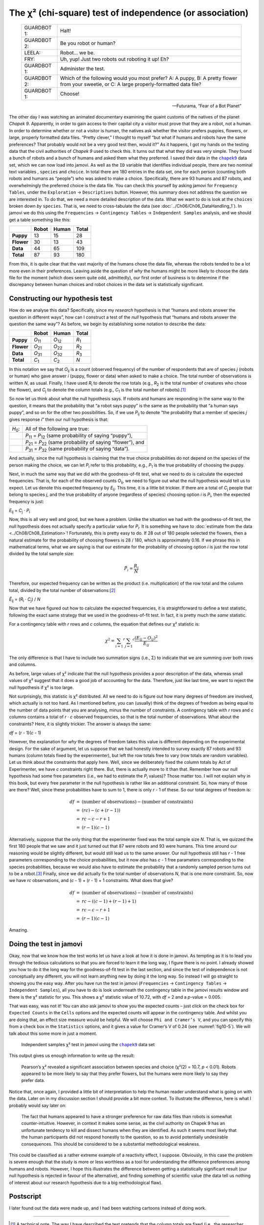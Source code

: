 .. sectionauthor:: `Danielle J. Navarro <https://djnavarro.net/>`_ and `David R. Foxcroft <https://www.davidfoxcroft.com/>`_

The χ² (chi-square) test of independence (or association)
---------------------------------------------------------

.. epigraph::

   +-------------+---------------------------------------------------+
   | GUARDBOT 1: | Halt!                                             |
   +-------------+---------------------------------------------------+
   | GUARDBOT 2: | Be you robot or human?                            |
   +-------------+---------------------------------------------------+
   | LEELA:      | Robot… we be.                                     |
   +-------------+---------------------------------------------------+
   | FRY:        | Uh, yup! Just two robots out roboting it up! Eh?  |
   +-------------+---------------------------------------------------+
   | GUARDBOT 1: | Administer the test.                              |
   +-------------+---------------------------------------------------+
   | GUARDBOT 2: | Which of the following would you most prefer?     |
   |             | A: A puppy, B: A pretty flower from your sweetie, |
   |             | or C: A large properly-formatted data file?       |
   +-------------+---------------------------------------------------+
   | GUARDBOT 1: | Choose!                                           |
   +-------------+---------------------------------------------------+

   -- Futurama, “Fear of a Bot Planet”

The other day I was watching an animated documentary examining the quaint
customs of the natives of the planet *Chapek 9*. Apparently, in order to gain
access to their capital city a visitor must prove that they are a robot, not a
human. In order to determine whether or not a visitor is human, the natives ask
whether the visitor prefers puppies, flowers, or large, properly formatted data
files. “Pretty clever,” I thought to myself “but what if humans and robots have
the same preferences? That probably would not be a very good test then, would
it?” As it happens, I got my hands on the testing data that the civil
authorities of *Chapek 9* used to check this. It turns out that what they did
was very simple. They found a bunch of robots and a bunch of humans and asked
them what they preferred. I saved their data in the |chapek9|_ data set, which
we can now load into jamovi. As well as the ``ID`` variable that identifies
individual people, there are two nominal text variables |nominal|, ``species``
and ``choice``. In total there are 180 entries in the data set, one for each
person (counting both robots and humans as “people”) who was asked to make a
choice. Specifically, there are 93 humans and 87 robots, and overwhelmingly the
preferred choice is the data file. You can check this yourself by asking jamovi
for ``Frequency Tables``, under the ``Exploration`` → ``Descriptives`` button.
However, this summary does not address the question we are interested in. To do
that, we need a more detailed description of the data. What we want to do is
look at the ``choices`` broken down *by* ``species``. That is, we need to
cross-tabulate the data (see :doc:`../Ch06/Ch06_DataHandling_1`). In jamovi we
do this using the ``Frequencies`` → ``Contingency Tables`` →  ``Independent
Samples`` analysis, and we should get a table something like this:

+------------+-------+-------+-------+
|            | Robot | Human | Total |
+============+=======+=======+=======+
| **Puppy**  |    13 |    15 |    28 |
+------------+-------+-------+-------+
| **Flower** |    30 |    13 |    43 |
+------------+-------+-------+-------+
| **Data**   |    44 |    65 |   109 |
+------------+-------+-------+-------+
| **Total**  |    87 |    93 |   180 |
+------------+-------+-------+-------+

From this, it is quite clear that the vast majority of the humans chose
the data file, whereas the robots tended to be a lot more even in their
preferences. Leaving aside the question of *why* the humans might be
more likely to choose the data file for the moment (which does seem
quite odd, admittedly), our first order of business is to determine if
the discrepancy between human choices and robot choices in the data set
is statistically significant.

Constructing our hypothesis test
~~~~~~~~~~~~~~~~~~~~~~~~~~~~~~~~

How do we analyse this data? Specifically, since my *research*
hypothesis is that “humans and robots answer the question in different
ways”, how can I construct a test of the *null* hypothesis that “humans
and robots answer the question the same way”? As before, we begin by
establishing some notation to describe the data:

+------------+----------------+----------------+---------------+
|            | Robot          | Human          | Total         |
+============+================+================+===============+
| **Puppy**  | *O*\ :sub:`11` | *O*\ :sub:`12` | *R*\ :sub:`1` |
+------------+----------------+----------------+---------------+
| **Flower** | *O*\ :sub:`21` | *O*\ :sub:`22` | *R*\ :sub:`2` |
+------------+----------------+----------------+---------------+
| **Data**   | *O*\ :sub:`31` | *O*\ :sub:`32` | *R*\ :sub:`3` |
+------------+----------------+----------------+---------------+
| **Total**  | *C*\ :sub:`1`  | *C*\ :sub:`2`  | *N*           |
+------------+----------------+----------------+---------------+

In this notation we say that *O*\ :sub:`ij` is a count (observed
frequency) of the number of respondents that are of species *j*
(robots or human) who gave answer *i* (puppy, flower or data) when
asked to make a choice. The total number of observations is written
*N*, as usual. Finally, I have used *R*\ :sub:`i` to denote the row
totals (e.g., *R*\ :sub:`2` is the total number of creatures who chose the
flower), and *C*\ :sub:`j` to denote the column totals (e.g., *C*\ :sub:`1`
is the total number of robots).\ [#]_

So now let us think about what the null hypothesis says. If robots and
humans are responding in the same way to the question, it means that the
probability that “a robot says puppy” is the same as the probability
that “a human says puppy”, and so on for the other two possibilities.
So, if we use *P*\ :sub:`ij` to denote “the probability that a member of
species *j* gives response *i*” then our null hypothesis is
that:

+----------------+---------------------------------------------+
| *H*\ :sub:`0`: | All of the following are true:              |
+----------------+---------------------------------------------+
|                | *P*\ :sub:`11` = *P*\ :sub:`12`             |
|                | (same probability of saying “puppy”),       |
+----------------+---------------------------------------------+
|                | *P*\ :sub:`21` = *P*\ :sub:`22`             |
|                | (same probability of saying “flower”), and  |
+----------------+---------------------------------------------+
|                | *P*\ :sub:`31` = *P*\ :sub:`32`             |
|                | (same probability of saying “data”).        |
+----------------+---------------------------------------------+

And actually, since the null hypothesis is claiming that the true choice
probabilities do not depend on the species of the person making the
choice, we can let *P*\ :sub:`i` refer to this probability, e.g.,
*P*\ :sub:`1` is the true probability of choosing the puppy.

Next, in much the same way that we did with the goodness-of-fit test,
what we need to do is calculate the expected frequencies. That is, for
each of the observed counts *O*\ :sub:`ij`, we need to figure out what
the null hypothesis would tell us to expect. Let us denote this expected
frequency by *E*\ :sub:`ij`. This time, it is a little bit trickier. If
there are a total of *C*\ :sub:`j` people that belong to species *j*,
and the true probability of anyone (regardless of species) choosing option
*i* is *P*\ :sub:`i`, then the expected frequency is just:

*E*\ :sub:`ij` = *C*\ :sub:`j` · *P*\ :sub:`i`

Now, this is all very well and good, but we have a problem. Unlike the
situation we had with the goodness-of-fit test, the null hypothesis does not
actually specify a particular value for *P*\ :sub:`i`. It is something we have
to :doc:`estimate from the data <../Ch08/Ch08_Estimation>`! Fortunately, this
is pretty easy to do. If 28 out of 180 people selected the flowers, then a
natural estimate for the probability of choosing flowers is 28 / 180, which is
approximately 0.16. If we phrase this in mathematical terms, what we are
saying is that our estimate for the probability of choosing option *i* is just
the row total divided by the total sample size:

.. math:: \hat{P}_i = \frac{R_i}{N}

Therefore, our expected frequency can be written as the product (i.e.
multiplication) of the row total and the column total, divided by the
total number of observations:\ [#]_

| *Ê*\ :sub:`ij` = (*R*\ :sub:`i` · *C*\ :sub:`j`) / *N*

Now that we have figured out how to calculate the expected frequencies,
it is straightforward to define a test statistic, following the exact
same strategy that we used in the goodness-of-fit test. In fact, it is
pretty much the *same* statistic.

For a contingency table with *r* rows and *c* columns, the
equation that defines our χ² statistic is:

.. math:: \chi ^ 2 = \sum_{i = 1} ^ r \sum_{j = 1} ^ c \frac{({E}_{ij} - O_{ij}) ^ 2}{{E}_{ij}}

The only difference is that I have to include two summation signs (i.e., Σ) to
indicate that we are summing over both rows and columns.

As before, large values of χ² indicate that the null hypothesis
provides a poor description of the data, whereas small values of
χ² suggest that it does a good job of accounting for the data.
Therefore, just like last time, we want to reject the null hypothesis if
χ² is too large.

Not surprisingly, this statistic is χ² distributed. All we
need to do is figure out how many degrees of freedom are involved, which
actually is not too hard. As I mentioned before, you can (usually) think
of the degrees of freedom as being equal to the number of data points
that you are analysing, minus the number of constraints. A contingency
table with *r* rows and *c* columns contains a total of
*r* · *c* observed frequencies, so that is the total number of
observations. What about the constraints? Here, it is slightly trickier.
The answer is always the same:

*df* = (*r* - 1)(*c* - 1)

However, the explanation for *why* the degrees of freedom takes this value is
different depending on the experimental design. For the sake of argument, let
us suppose that we had honestly intended to survey exactly 87 robots and 93
humans (column totals fixed by the experimenter), but left the row totals free
to vary (row totals are random variables). Let us think about the constraints
that apply here. Well, since we deliberately fixed the column totals by Act of
Experimenter, we have *c* constraints right there. But, there is actually more
to it than that. Remember how our null hypothesis had some free parameters
(i.e., we had to estimate the *P*\ :sub:`i` values)? Those matter too. I will
not explain why in this book, but every free parameter in the null hypothesis
is rather like an additional constraint. So, how many of those are there?
Well, since these probabilities have to sum to 1, there is only *r* - 1 of
these. So our total degrees of freedom is:

.. math::

   \begin{array}{rcl}
   $df$ & = & \mbox{(number of observations)} - \mbox{(number of constraints)} \\
        & = & (rc) - (c + (r-1)) \\
        & = &  rc - c - r + 1 \\
        & = & (r - 1)(c - 1)
   \end{array}

Alternatively, suppose that the only thing that the experimenter fixed was the
total sample size *N*. That is, we quizzed the first 180 people that we saw
and it just turned out that 87 were robots and 93 were humans. This time
around our reasoning would be slightly different, but would still lead us to
the same answer. Our null hypothesis still has *r* - 1 free parameters
corresponding to the choice probabilities, but it now *also* has *c* - 1 free
parameters corresponding to the species probabilities, because we would also
have to estimate the probability that a randomly sampled person turns out to
be a robot.\ [#]_ Finally, since we did actually fix the total number of
observations *N*, that is one more constraint. So, now we have *rc*
observations, and (*c* - 1) + (*r* - 1) + 1 constraints. What does that give?

.. math::

   \begin{array}{rcl}
   $df$ & = & \mbox{(number of observations)} - \mbox{(number of constraints)} \\
        & = &  rc - ( (c-1) + (r-1) + 1) \\
        & = &  rc - c - r + 1 \\
        & = & (r - 1)(c - 1)
   \end{array}

Amazing.

Doing the test in jamovi
~~~~~~~~~~~~~~~~~~~~~~~~

Okay, now that we know how the test works let us have a look at how it is
done in jamovi. As tempting as it is to lead you through the tedious
calculations so that you are forced to learn it the long way, I figure
there is no point. I already showed you how to do it the long way for the
goodness-of-fit test in the last section, and since the test of
independence is not conceptually any different, you will not learn anything
new by doing it the long way. So instead I will go straight to showing you
the easy way. After you have run the test in jamovi (``Frequencies`` →
``Contingency Tables`` → ``Independent Samples``), all you have to do is
look underneath the contingency table in the jamovi results window and
there is the χ² statistic for you. This shows a χ² statistic value of 10.72,
with *df* = 2 and a *p*-value = 0.005.

That was easy, was not it! You can also ask jamovi to show you the
expected counts – just click on the check box for ``Expected Counts``
in the ``Cells`` options and the expected counts will appear in the
contingency table. And whilst you are doing that, an effect size measure
would be helpful. We will choose ``Phi and Cramer’s V``, and you can specify
this from a check box in the ``Statistics`` options, and it gives a value
for Cramer’s V of 0.24 (see :numref:`fig10-5`). We will talk about this some
more in just a moment.

.. ----------------------------------------------------------------------------

.. figure:: ../_images/fig10-5.*
   :alt: Independent samples χ² test in jamovi using the |chapek9|_ data set
   :name: fig10-5

   Independent samples χ² test in jamovi using the |chapek9|_ data set
   
.. ----------------------------------------------------------------------------

This output gives us enough information to write up the result:

   Pearson’s χ² revealed a significant association between
   species and choice (χ²\ (2) = 10.7, *p* < 0.01).
   Robots appeared to be more likely to say that they prefer flowers,
   but the humans were more likely to say they prefer data.

Notice that, once again, I provided a little bit of interpretation to
help the human reader understand what is going on with the data. Later on
in my discussion section I should provide a bit more context. To illustrate
the difference, here is what I probably would say later on:

   The fact that humans appeared to have a stronger preference for raw
   data files than robots is somewhat counter-intuitive. However, in
   context it makes some sense, as the civil authority on Chapek 9 has
   an unfortunate tendency to kill and dissect humans when they are
   identified. As such it seems most likely that the human participants
   did not respond honestly to the question, so as to avoid potentially
   undesirable consequences. This should be considered to be a
   substantial methodological weakness.

This could be classified as a rather extreme example of a reactivity
effect, I suppose. Obviously, in this case the problem is severe enough
that the study is more or less worthless as a tool for understanding the
difference preferences among humans and robots. However, I hope this
illustrates the difference between getting a statistically significant
result (our null hypothesis is rejected in favour of the alternative),
and finding something of scientific value (the data tell us nothing of
interest about our research hypothesis due to a big methodological
flaw).

Postscript
~~~~~~~~~~

I later found out the data were made up, and I had been watching cartoons
instead of doing work.

------

.. [#]
   A technical note. The way I have described the test pretends that the column
   totals are fixed (i.e., the researcher intended to survey 87 robots and 93
   humans) and the row totals are random (i.e., it just turned out that 28
   people chose the puppy). To use the terminology from my mathematical
   statistics textbook (:ref:`Hogg et al., 2005 <Hogg_2005>`), I should
   technically refer to this situation as a χ²-test of homogeneity and reserve
   the term χ²-test of independence for the situation where both the row and
   column totals are random outcomes of the experiment. In the initial drafts
   of this book that is exactly what I did. However, it turns out that these
   two tests are identical, and so I have collapsed them together.

.. [#]
   Technically, *E*\ :sub:`ij` here is an estimate, so I should probably write
   it *Ê*\ :sub:`ij`\. But since no-one else does, I will not either.

.. [#]
   A problem many of us worry about in real life.

.. ----------------------------------------------------------------------------

.. |chapek9|                           replace:: ``chapek9``
.. _chapek9:                           ../../_statics/data/chapek9.omv

.. |nominal|                           image:: ../_images/variable-nominal.*
   :width: 16px
